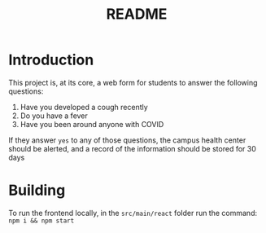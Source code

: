 #+TITLE: README

* Introduction

This project is, at its core, a web form for students to answer the following questions:

1. Have you developed a cough recently
2. Do you have a fever
3. Have you been around anyone with COVID

If they answer =yes= to any of those questions, the campus health center should be alerted, and a record of the information should be stored for 30 days


* Building
To run the frontend locally, in the =src/main/react=  folder run the command: =npm i && npm start=
